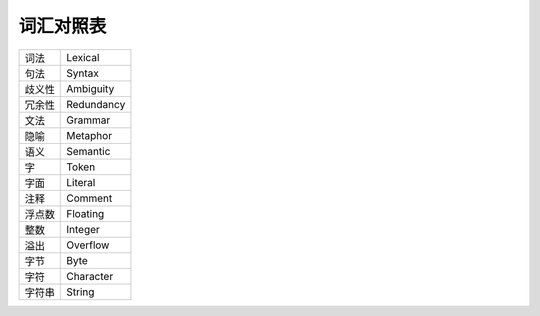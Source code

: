 ##########
词汇对照表
##########

.. list-table::

   *  -  词法
      -  Lexical
   *  -  句法
      -  Syntax
   *  -  歧义性
      -  Ambiguity
   *  -  冗余性
      -  Redundancy
   *  -  文法
      -  Grammar
   *  -  隐喻
      -  Metaphor
   *  -  语义
      -  Semantic
   *  -  字
      -  Token
   *  -  字面
      -  Literal
   *  -  注释
      -  Comment
   *  -  浮点数
      -  Floating
   *  -  整数
      -  Integer
   *  -  溢出
      -  Overflow
   *  -  字节
      -  Byte
   *  -  字符
      -  Character
   *  -  字符串
      -  String
